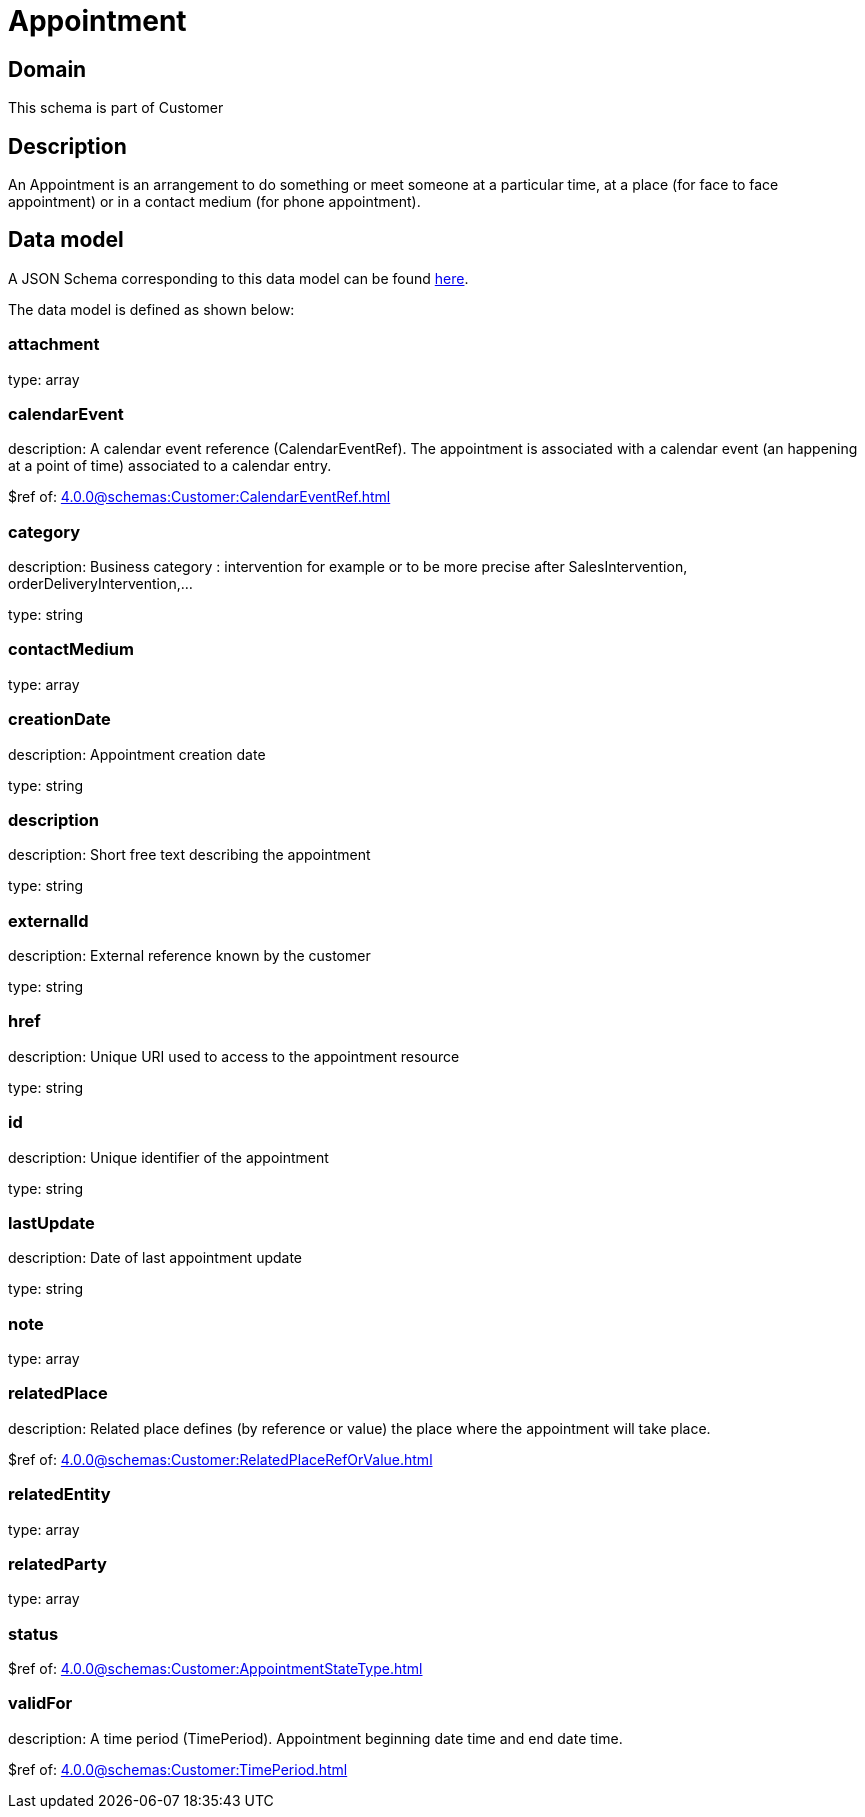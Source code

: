 = Appointment

[#domain]
== Domain

This schema is part of Customer

[#description]
== Description

An Appointment is an arrangement to do something or meet someone at a particular time, at a place (for face to face appointment) or in a contact medium (for phone appointment).


[#data_model]
== Data model

A JSON Schema corresponding to this data model can be found https://tmforum.org[here].

The data model is defined as shown below:


=== attachment
type: array


=== calendarEvent
description: A calendar event reference (CalendarEventRef). The appointment is associated with a calendar event (an happening at a point of time) associated to a calendar entry.

$ref of: xref:4.0.0@schemas:Customer:CalendarEventRef.adoc[]


=== category
description: Business category : intervention for example or to be more precise after SalesIntervention, orderDeliveryIntervention,...

type: string


=== contactMedium
type: array


=== creationDate
description: Appointment creation date

type: string


=== description
description: Short free text describing the appointment

type: string


=== externalId
description: External reference known by the customer

type: string


=== href
description: Unique URI used to access to the appointment resource

type: string


=== id
description: Unique identifier of the appointment

type: string


=== lastUpdate
description: Date of last appointment update

type: string


=== note
type: array


=== relatedPlace
description: Related place defines (by reference or value) the place where the appointment will take place.

$ref of: xref:4.0.0@schemas:Customer:RelatedPlaceRefOrValue.adoc[]


=== relatedEntity
type: array


=== relatedParty
type: array


=== status
$ref of: xref:4.0.0@schemas:Customer:AppointmentStateType.adoc[]


=== validFor
description: A time period (TimePeriod). Appointment beginning date time and end date time.

$ref of: xref:4.0.0@schemas:Customer:TimePeriod.adoc[]

